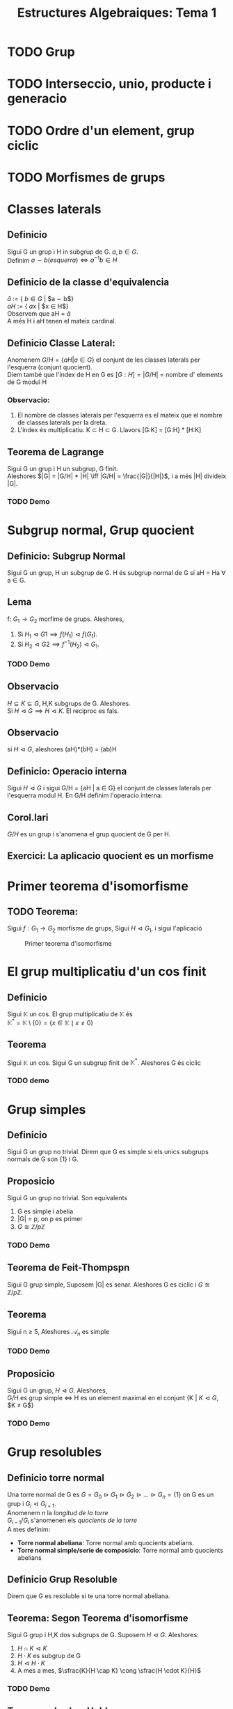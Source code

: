 #+LATEX_HEADER: \usepackage[margin=3cm]{geometry}
#+LATEX_HEADER: \usepackage{xfrac}
#+TITLE: Estructures Algebraiques: Tema 1
#+OPTIONS: toc:4

* TODO Grup
* TODO Interseccio, unio, producte i generacio
* TODO Ordre d'un element, grup ciclic
* TODO Morfismes de grups

* Classes laterals
** Definicio
   Sigui G un grup i H in subgrup de G. $a,b \in G$. \\
   Definim $a \sim b (esquerra) \iff a^{-1}b \in H$
** Definicio de la classe d'equivalencia
   $\bar{a}$ := { $b \in G$ | $a \sim b$} \\
   $aH$ := { $ax$ | $x \in H$} \\
   Observem que aH = $\bar{a}$ \\
   A més H i aH tenen el mateix cardinal.

** Definicio Classe Lateral:
   Anomenem $G/H = \{aH | a \in G\}$ el conjunt de les classes laterals per l'esquerra (conjunt quocient). \\
   Diem també que l'índex de H en G es $[G:H] = |G/H|$ = nombre d' elements de G modul H

*** Observacio:
    1. El nombre de classes laterals per l'esquerra es el mateix que el nombre de classes laterals per la dreta.
    2. L'índex és multiplicatiu. K \subset H \subset G. Llavors [G:K] = [G:H] * [H:K]

** Teorema de Lagrange
   Sigui G un grup i H un subgrup, G finit. \\
   Aleshores $|G| = |G/H| * |H| \iff |G/H| = \frac{|G|}{|H|}$, i a més |H| divideix |G|.

*** TODO Demo

* Subgrup normal, Grup quocient
** Definicio: Subgrup Normal
   Sigui G un grup, H un subgrup de G. H és subgrup normal de G si aH = Ha \forall a \in G.
** Lema
   f: $G_1 \to G_2$ morfime de grups. Aleshores,
   1. Si $H_1 \vartriangleleft G1 \implies f(H_1) \vartriangleleft f(G_1)$.
   2. Si $H_2 \vartriangleleft G2 \implies f^{-1}(H_2) \vartriangleleft G_1$.
*** TODO Demo
** Observacio
   $H \subseteq K \subseteq G$, H,K subgrups de G. Aleshores. \\
   Si $H \vartriangleleft G \implies H \vartriangleleft K$. El reciproc es fals.
** Observacio
   si $H \vartriangleleft G$, aleshores (aH)*(bH) = (ab)H
** Definicio: Operacio interna
    Sigui $H \vartriangleleft G$ i sigui G/H = {aH | a \in G} el conjunt de classes laterals per l'esquerra modul H. En G/H definim l'operacio interna:
\begin{alignat*}{5}
G/H &\times G/H &\to&\hspace{2pt}  G/H & \\
aH &\times bH &\mapsto&  (ab)H &
\end{alignat*}
** Corol.lari
   $G/H$ es un grup i s'anomena el grup quocient de G per H.
** Exercici: La aplicacio quocient es un morfisme

* Primer teorema d'isomorfisme

** TODO Teorema:
    Sigui $f: G_1 \to G_2$ morfisme de grups, Sigui $H \vartriangleleft G_1$, i sigui l'aplicació

\begin{alignat*}{2}
\tilde{f}: G_1/H &\to G_2 \\
aH &\mapsto \tilde{f}(aH) := f(a)
\end{alignat*}
#+CAPTION: Primer teorema d'isomorfisme
#+NAME: fig:Hello
[[./images/primeriso.jpg]]

* El grup multiplicatiu d'un cos finit

** Definicio
Sigui $\mathbb{K}$ un cos. El grup multiplicatiu de $\mathbb{K}$ és \\
\begin{equation*}
\mathbb{K}^* = \mathbb{K} \setminus \{0\} = \{x \in \mathbb{K} \mid x \neq 0\}
\end{equation*}

** Teorema
Sigui $\mathbb{K}$ un cos. Sigui G un subgrup finit de $\mathbb{K}^*$. Aleshores G és cíclic

*** TODO demo
    
* Grup simples
** Definicio
   Sigui G un grup no trivial. Direm que G es simple si els unics subgrups normals de G son {1} i G.
** Proposicio
   Sigui G un grup no trivial. Son equivalents
   1. G es simple i abelia
   2. |G| = p, on p es primer
   3. $G \cong \mathbb{Z}/p\mathbb{Z}$

*** TODO Demo
** Teorema de Feit-Thompspn
   Sigui G grup simple, Suposem |G| es senar. Aleshores G es ciclic i $G \cong \mathbb{Z}/p\mathbb{Z}$.
** Teorema
   Sigui n $\geq$ 5, Aleshores $\mathcal{A}_n$ es simple
*** TODO Demo
** Proposicio
    Sigui G un grup, $H \vartriangleleft G$. Aleshores,\\
G/H es grup simple $\iff$ H es un element maximal en el conjunt {K | $K \vartriangleleft G$, $K \neq G$}
*** TODO Demo

* Grup resolubles

** Definicio torre normal
   Una torre normal de G es $G = G_0 \vartriangleright G_1 \vartriangleright G_2 \vartriangleright \ldots \vartriangleright G_n = \{1\}$ on G es un grup i $G_i \vartriangleleft G_{i+1}$. \\
   Anomenem n la /longitud de la torre/ \\
   $G_{i-1}/G_i$ s'anomenen els /quocients de la torre/ \\

   A mes definim:
   - *Torre normal abeliana*: Torre normal amb quocients abelians.
   - *Torre normal simple/serie de composicio*: Torre normal amb quocients abelians

** Definicio Grup Resoluble
   Direm que G es resoluble si te una torre normal abeliana.

** Teorema: Segon Teorema d'isomorfisme
   Sigui G grup i H,K dos subgrups de G. Suposem $H \vartriangleleft G$. Aleshores:
   1. $H \cap K \vartriangleleft K$
   2. $H \cdot K$ es subgrup de G
   3. $H \vartriangleleft H \cdot K$
   4. A mes a mes, $\sfrac{K}{H \cap K} \cong \sfrac{H \cdot K}{H}$

*** TODO Demo

** Teorema: Jordan-Holder
\begin{displaymath}
    \text{Sigui G un grup i}
               \left\{\begin{array}{ll}
G = G_0 \vartriangleright G_1 \vartriangleright G_2 \vartriangleright \ldots \vartriangleright G_n = \{1\} \\
G = H_0 \vartriangleright H_1 \vartriangleright H_2 \vartriangleright \ldots \vartriangleright H_m = \{1\}
                \end{array}
\right\rbrace
              \text{Dues series de composicio de G}
\end{displaymath}

Aleshores n = m, i $\exists \sigma \in \mathcal{S}_n$ tal que $\sfrac{H_i}{H_{i+1}} \cong \sfrac{G_{\sigma(i)}}{G_{\sigma(i)+1}}$.

*** TODO Demo

** Proposicio
Sigui G un grup, H un subgrup de G. Aleshores
1. Si G es resoluble $\implies$ H es resoluble
2. Si $H \vartriangleleft G$ i G es resoluble $\implies \sfrac{G}{H}$ es resoluble
3. Si $H \vartriangleleft G$ i H i $\sfrac{G}{H}$ son resolubles $\implies$ G es resoluble

* Accio d'un grup en un conjunt
** Definicio: Accio d'un grup en un conjunt
Sigui G un grup. SIgui X un conjunt. Una accio de G en X es una aplicacio
\begin{alignat*}{2}
\varphi : G \times X &\to X \\
(a, x) &\mapsto \varphi(a,x) = ax
\end{alignat*}
tal que:
1) $a \cdot (b \cdot x) = (a \cdot b) \cdot x \hspace{10pt}  \forall a,b \in G, \forall x \in X$
2) $1 \cdot x = x \hspace{10pt} \forall x \in X$
** Observacio
Hi ha una bijeccio entre \\
{$\varphi: G \times X \to X \mid \varphi \text{ accio de G en X}$} $\leftrightarrow$ {$\phi: G \to Perm(X) \mid \phi \text{ morfisme de grups}$}
** Definicio: Orbita d'un element
L'orbita de $x \in X$ es el subconjunt $G \cdot x = \{ax \mid a \in G \} \subseteq X$
** Definicio: L'estabilitzador/grup d'isotropia d'x \in X
Gx := {$a \in G \mid ax = x \} \subseteq G$, es un subgrup de G.
** Lema:
Si x,y estan en la mateixa orbita, els seus estabilitzadors son conjugats. \\
Concretament, si y = ax $\implies G_y = aG_{x}a^{-1}$
*** TODO DEMO

** Proposicio
   L'aplicacio 
\begin{alignat*}{3}
G \cdot x &\to \sfrac{G}{G_x}& \\
ax &\mapsto a\cdot G_x&
\end{alignat*}
esta ben definida i es bijectiva. En particular, \\
1. $\vert G \cdot x \vert = \vert \sfrac{G}{G_x}\vert = [G:G_x]$
2. Si G es finit, $\vert G \cdot x \vert \text{ divideix } \vert G \vert$
3. Si X es finit, $\vert X \vert = \sum_{i=1}^{n} \vert G \cdot x_i \vert = \sum_{i=1}^n [G:G_{x_i}]$
*** TODO DEMO

** Definicio: punt fix
$x \in X$ es un punt fix per l'accio si ax = x $\forall a \in G$. En particular\\
$G \cdot x = \{ax \mid a \in G\} = \{x\}$, $G_x = \{ a \in G \mid ax = x \} = G$

** Definicio: Accio Transitiva
$G \times X \to X$ es accio transitiva si \forall x,y \in X, \exists a \in G \text{ tal que } y = ax. \\ 
En aquest cas. G \cdot y = X \forall \quad y \in X.

** Definicio: Accio Fidel
$G \times X \to X$ es accio fidel si \forall a \neq b, a,b \in G. Aleshores m_a \neq m_b, on
\begin{alignat*}{3}
m_a: &X &\to X \\
&x &\mapsto ax
\end{alignat*}
m_a \in Perm(x)

*** Observacio:
Si be $G \times X \to X \cong m: G \to Perm(x)$ es morfisme de grups, si imposem que es fidel, el morfisme es injectiu. A mes si X es finit l'accio es isomorf a un subgrup del grup simetric.

** Accio per translacio en X, quan X = G
Sigui G un grup, definim
\begin{alignat*}{4}
&G \times &G &\to G \\
&a &x &\mapsto a \cdot x = ax
\end{alignat*}
I es efectivament una accio. 
** Teorema de Cayley
Sigui G un grup finit, n = |G|. Aleshores G es isomorf a un subgrup del grup simetric $\mathcal{S}_n$
*** TODO Demo


** Definicio: Accio per conjugacio de G en X = G
#+NAME: proposicio
\begin{alignat*}{4}
&G \times &G &\to G \\
&a &x &\mapsto a \cdot x = axa^{-1}
\end{alignat*}

*** Proposicio: 

$x \in G \text{ es punt fix } \iff a \cdot x = x \quad \forall a \in G \iff axa^{-1} = x \forall a \in G \iff ax = xa \quad \forall a \in G \iff x \in \mathcal{Z}(G) = \{ x \in G \mid ax = xa \quad \forall a \in G \} = \text{ centre de G}$. El centre de G es subgrup.

*** Proposicio:
L'estabilitzador de y \in G es $G_y = \{a \in G \mid a \cdot y = y \} = \{ a \in G \mid aya^{-1} = y \} = \{ a \in G \mid ay = ya \} = \mathcal{Z}_{G}(y)$,  centralitzador de G. El centralitzador tambe es un subgrup de G.

** Definicio: Accio per translacio en les classes laterals
Sigui G grup, H subgrup de G i X = $\sfrac{G}{H}$ = { aH \mid a \in G}
\begin{alignat*}{4}
&G \times &\sfrac{G}{H} &\to \sfrac{G}{H} \\
&a &bH &\mapsto abH
\end{alignat*}

+ Es una accio transitiva.
+ si \(aH \in X = \sfrac{G}{H} \text{: L'estabilitzador de aH es } G_{aH} = \{ b \in G \mid b(aH) = aH \} = aHa^{-1} \)


** Definicio: Accio per conjugacio en els subgrups
Sigui G grup i \( X = \{ H \mid \text{ H subgrup de G} \}. \)
\begin{alignat*}{4}
&G \times &\text{\{sg. de yG\}} &\to \text{\{sg. de G\}, conjugat de H} \\
&a &H &\mapsto aHa^{-1}
\end{alignat*}
Si H es subgrup de G, l'orbita d'H es: \\
\(G\cdot H =\{a \cdot H\mid a\in G \} = \{aHa^{-1} \mid a \in G \} \text{: els conjugats de H} \) \\
H es punt fix per l'accio si \(a\dotH = H \iff aHa^{-1} = H \quad \forall a \in G \iff \text{H es subgrup normal de G} \) 
L'estabilitzador de H es: \( G_H = \{a \in G \mid a \cdot H\} = \{ a \in \G \mid aHa^{-1} = H \} = N_{G}(H)\): Normalitzador de H en G\\
Sabem que \( \vert G \cdot H\vert = [G : G_H ]. \) Per tant. \\
\( H \vartriangleleft G \iff \text{H es punt fix per l'accio} \iff \text{L'orbita de H te un sol punt } \iff \vert G \cdot H \vert = 1 \iff [ G : G_H] = 1 \iff G_H = G \iff N_{G}(H) = G \) 

** Teorema de Cauchy
Sigui G un grup finit, |G| = n. Sigui p primer tal que p|n. \\
ALeshores, \exists x \in G tal que ord(x) = p

*** TODO Demo

* Subgrups de Sylow

** Definicio: p-grups: Subgrups de Sylow
Sigui G un grup i p un nombre primer. Aleshores,  G es un p-grup \iff \vert G \vert = p^r per a algun r \geq 0.

** Teorema:
Sigui G un p-grup. Aleshores, |G| = p^r, r \geq 0, i:
1. G no trivial \( \iff \mathcal{Z}(G) \) no trivial.
2. G es resoluble
3. si G es simple, aleshores G \( \cong \sfrac{\mathbb{Z}}{p\mathbb{Z}} \)

* Teoremas de Sylow
